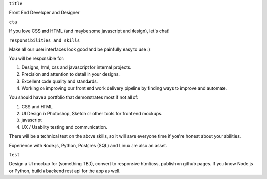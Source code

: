 ``title``

Front End Developer and Designer

``cta``

If you love CSS and HTML (and maybe some javascript and design), let's
chat!

``responsibilities and skills``

Make all our user interfaces look good and be painfully easy to use :)

You will be responsible for:

1. Designs, html, css and javascript for internal projects.
2. Precision and attention to detail in your designs.
3. Excellent code quality and standards.
4. Working on improving our front end work delivery pipeline by finding
   ways to improve and automate.

You should have a portfolio that demonstrates most if not all of:

1. CSS and HTML
2. UI Design in Photoshop, Sketch or other tools for front end mockups.
3. javascript
4. UX / Usability testing and communication.

There will be a technical test on the above skills, so it will save
everyone time if you're honest about your abilities.

Experience with Node.js, Python, Postgres (SQL) and Linux are also an
asset.

``test``

Design a UI mockup for (something TBD), convert to responsive html/css,
publish on github pages. If you know Node.js or Python, build a backend
rest api for the app as well.
